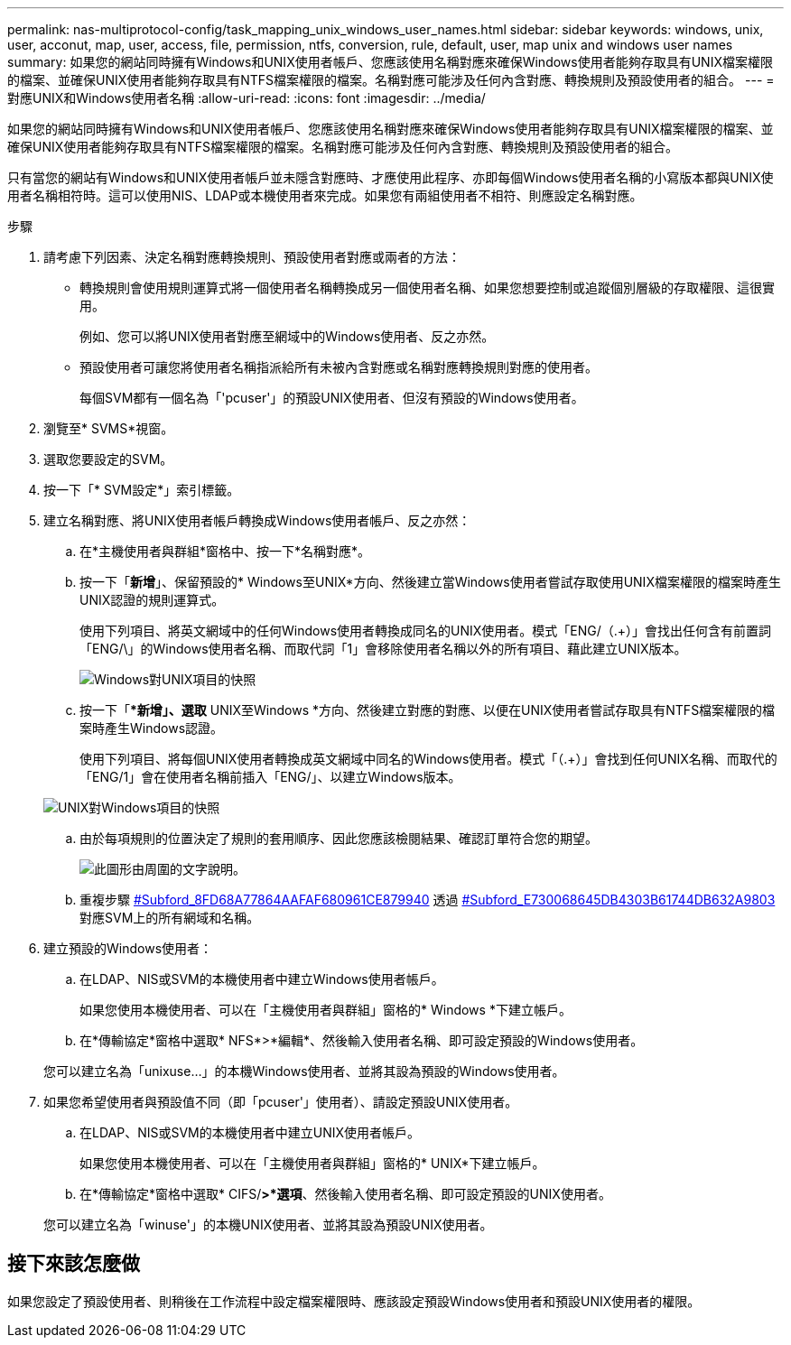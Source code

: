 ---
permalink: nas-multiprotocol-config/task_mapping_unix_windows_user_names.html 
sidebar: sidebar 
keywords: windows, unix, user, acconut, map, user, access, file, permission, ntfs, conversion, rule, default, user, map unix and windows user names 
summary: 如果您的網站同時擁有Windows和UNIX使用者帳戶、您應該使用名稱對應來確保Windows使用者能夠存取具有UNIX檔案權限的檔案、並確保UNIX使用者能夠存取具有NTFS檔案權限的檔案。名稱對應可能涉及任何內含對應、轉換規則及預設使用者的組合。 
---
= 對應UNIX和Windows使用者名稱
:allow-uri-read: 
:icons: font
:imagesdir: ../media/


[role="lead"]
如果您的網站同時擁有Windows和UNIX使用者帳戶、您應該使用名稱對應來確保Windows使用者能夠存取具有UNIX檔案權限的檔案、並確保UNIX使用者能夠存取具有NTFS檔案權限的檔案。名稱對應可能涉及任何內含對應、轉換規則及預設使用者的組合。

只有當您的網站有Windows和UNIX使用者帳戶並未隱含對應時、才應使用此程序、亦即每個Windows使用者名稱的小寫版本都與UNIX使用者名稱相符時。這可以使用NIS、LDAP或本機使用者來完成。如果您有兩組使用者不相符、則應設定名稱對應。

.步驟
. 請考慮下列因素、決定名稱對應轉換規則、預設使用者對應或兩者的方法：
+
** 轉換規則會使用規則運算式將一個使用者名稱轉換成另一個使用者名稱、如果您想要控制或追蹤個別層級的存取權限、這很實用。
+
例如、您可以將UNIX使用者對應至網域中的Windows使用者、反之亦然。

** 預設使用者可讓您將使用者名稱指派給所有未被內含對應或名稱對應轉換規則對應的使用者。
+
每個SVM都有一個名為「'pcuser'」的預設UNIX使用者、但沒有預設的Windows使用者。



. 瀏覽至* SVMS*視窗。
. 選取您要設定的SVM。
. 按一下「* SVM設定*」索引標籤。
. 建立名稱對應、將UNIX使用者帳戶轉換成Windows使用者帳戶、反之亦然：
+
.. 在*主機使用者與群組*窗格中、按一下*名稱對應*。
.. 按一下「*新增*」、保留預設的* Windows至UNIX*方向、然後建立當Windows使用者嘗試存取使用UNIX檔案權限的檔案時產生UNIX認證的規則運算式。
+
使用下列項目、將英文網域中的任何Windows使用者轉換成同名的UNIX使用者。模式「ENG/（.+）」會找出任何含有前置詞「ENG/\」的Windows使用者名稱、而取代詞「1」會移除使用者名稱以外的所有項目、藉此建立UNIX版本。

+
image::../media/name_mappings_1_windows_to_unix.gif[Windows對UNIX項目的快照]

.. 按一下「**新增」、選取* UNIX至Windows *方向、然後建立對應的對應、以便在UNIX使用者嘗試存取具有NTFS檔案權限的檔案時產生Windows認證。
+
使用下列項目、將每個UNIX使用者轉換成英文網域中同名的Windows使用者。模式「（.+）」會找到任何UNIX名稱、而取代的「ENG/1」會在使用者名稱前插入「ENG/」、以建立Windows版本。

+
image::../media/name_mappings_2_unix_to_windows.gif[UNIX對Windows項目的快照]

.. 由於每項規則的位置決定了規則的套用順序、因此您應該檢閱結果、確認訂單符合您的期望。
+
image::../media/name_mappings_3_outcome.gif[此圖形由周圍的文字說明。]

.. 重複步驟 <<SUBSTEP_8BDAF68A77864AAFAF680961CE879940,#Subford_8FD68A77864AAFAF680961CE879940>> 透過 <<SUBSTEP_E730068645DB4303B61744DB632A9803,#Subford_E730068645DB4303B61744DB632A9803>> 對應SVM上的所有網域和名稱。


. 建立預設的Windows使用者：
+
.. 在LDAP、NIS或SVM的本機使用者中建立Windows使用者帳戶。
+
如果您使用本機使用者、可以在「主機使用者與群組」窗格的* Windows *下建立帳戶。

.. 在*傳輸協定*窗格中選取* NFS*>*編輯*、然後輸入使用者名稱、即可設定預設的Windows使用者。


+
您可以建立名為「unixuse...」的本機Windows使用者、並將其設為預設的Windows使用者。

. 如果您希望使用者與預設值不同（即「pcuser'」使用者）、請設定預設UNIX使用者。
+
.. 在LDAP、NIS或SVM的本機使用者中建立UNIX使用者帳戶。
+
如果您使用本機使用者、可以在「主機使用者與群組」窗格的* UNIX*下建立帳戶。

.. 在*傳輸協定*窗格中選取* CIFS/*>*選項*、然後輸入使用者名稱、即可設定預設的UNIX使用者。


+
您可以建立名為「winuse'」的本機UNIX使用者、並將其設為預設UNIX使用者。





== 接下來該怎麼做

如果您設定了預設使用者、則稍後在工作流程中設定檔案權限時、應該設定預設Windows使用者和預設UNIX使用者的權限。
